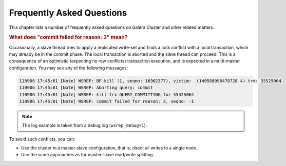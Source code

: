 ============================
 Frequently Asked Questions
============================
.. _`Frequently Asked Questions`:

This chapter lists a number of frequently asked questions on Galera Cluster and other related matters.

.. rubric:: What does "commit failed for reason: 3" mean?

.. _`What does "commit failed for reason: 3" mean?`:

Occasionally, a slave thread tries to apply a replicated write-set and finds a lock conflict with a local transaction, which may already be in the commit phase. The local transaction is aborted and the slave thread can proceed. This is a consequence of an optimistic (expecting no row conflicts) transaction execution, and is expected in a multi-master configuration. You may see any of the following messages:

.. code-block:: text
  
      110906 17:45:01 [Note] WSREP: BF kill (1, seqno: 16962377), victim:  (140588996478720 4) trx: 35525064
      110906 17:45:01 [Note] WSREP: Aborting query: commit
      110906 17:45:01 [Note] WSREP: kill trx QUERY_COMMITTING for 35525064
      110906 17:45:01 [Note] WSREP: commit failed for reason: 3, seqno: -1


.. note:: The log example is taken from a debug log (``wsrep_debug=1``).

To avoid such conflicts, you can:

- Use the cluster in a master-slave configuration, that is, direct all writes to a single node.

- Use the same approaches as for master-slave read/write splitting.
